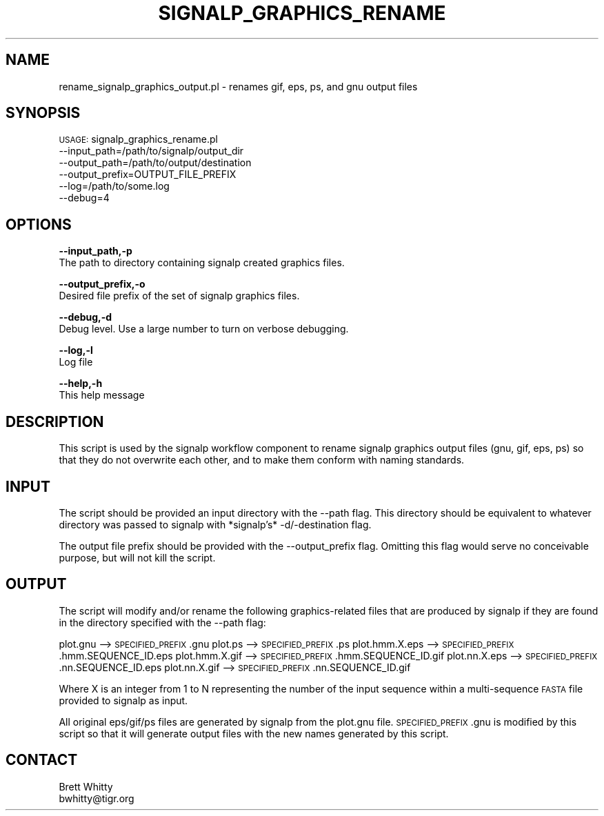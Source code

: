 .\" Automatically generated by Pod::Man v1.37, Pod::Parser v1.32
.\"
.\" Standard preamble:
.\" ========================================================================
.de Sh \" Subsection heading
.br
.if t .Sp
.ne 5
.PP
\fB\\$1\fR
.PP
..
.de Sp \" Vertical space (when we can't use .PP)
.if t .sp .5v
.if n .sp
..
.de Vb \" Begin verbatim text
.ft CW
.nf
.ne \\$1
..
.de Ve \" End verbatim text
.ft R
.fi
..
.\" Set up some character translations and predefined strings.  \*(-- will
.\" give an unbreakable dash, \*(PI will give pi, \*(L" will give a left
.\" double quote, and \*(R" will give a right double quote.  | will give a
.\" real vertical bar.  \*(C+ will give a nicer C++.  Capital omega is used to
.\" do unbreakable dashes and therefore won't be available.  \*(C` and \*(C'
.\" expand to `' in nroff, nothing in troff, for use with C<>.
.tr \(*W-|\(bv\*(Tr
.ds C+ C\v'-.1v'\h'-1p'\s-2+\h'-1p'+\s0\v'.1v'\h'-1p'
.ie n \{\
.    ds -- \(*W-
.    ds PI pi
.    if (\n(.H=4u)&(1m=24u) .ds -- \(*W\h'-12u'\(*W\h'-12u'-\" diablo 10 pitch
.    if (\n(.H=4u)&(1m=20u) .ds -- \(*W\h'-12u'\(*W\h'-8u'-\"  diablo 12 pitch
.    ds L" ""
.    ds R" ""
.    ds C` ""
.    ds C' ""
'br\}
.el\{\
.    ds -- \|\(em\|
.    ds PI \(*p
.    ds L" ``
.    ds R" ''
'br\}
.\"
.\" If the F register is turned on, we'll generate index entries on stderr for
.\" titles (.TH), headers (.SH), subsections (.Sh), items (.Ip), and index
.\" entries marked with X<> in POD.  Of course, you'll have to process the
.\" output yourself in some meaningful fashion.
.if \nF \{\
.    de IX
.    tm Index:\\$1\t\\n%\t"\\$2"
..
.    nr % 0
.    rr F
.\}
.\"
.\" For nroff, turn off justification.  Always turn off hyphenation; it makes
.\" way too many mistakes in technical documents.
.hy 0
.if n .na
.\"
.\" Accent mark definitions (@(#)ms.acc 1.5 88/02/08 SMI; from UCB 4.2).
.\" Fear.  Run.  Save yourself.  No user-serviceable parts.
.    \" fudge factors for nroff and troff
.if n \{\
.    ds #H 0
.    ds #V .8m
.    ds #F .3m
.    ds #[ \f1
.    ds #] \fP
.\}
.if t \{\
.    ds #H ((1u-(\\\\n(.fu%2u))*.13m)
.    ds #V .6m
.    ds #F 0
.    ds #[ \&
.    ds #] \&
.\}
.    \" simple accents for nroff and troff
.if n \{\
.    ds ' \&
.    ds ` \&
.    ds ^ \&
.    ds , \&
.    ds ~ ~
.    ds /
.\}
.if t \{\
.    ds ' \\k:\h'-(\\n(.wu*8/10-\*(#H)'\'\h"|\\n:u"
.    ds ` \\k:\h'-(\\n(.wu*8/10-\*(#H)'\`\h'|\\n:u'
.    ds ^ \\k:\h'-(\\n(.wu*10/11-\*(#H)'^\h'|\\n:u'
.    ds , \\k:\h'-(\\n(.wu*8/10)',\h'|\\n:u'
.    ds ~ \\k:\h'-(\\n(.wu-\*(#H-.1m)'~\h'|\\n:u'
.    ds / \\k:\h'-(\\n(.wu*8/10-\*(#H)'\z\(sl\h'|\\n:u'
.\}
.    \" troff and (daisy-wheel) nroff accents
.ds : \\k:\h'-(\\n(.wu*8/10-\*(#H+.1m+\*(#F)'\v'-\*(#V'\z.\h'.2m+\*(#F'.\h'|\\n:u'\v'\*(#V'
.ds 8 \h'\*(#H'\(*b\h'-\*(#H'
.ds o \\k:\h'-(\\n(.wu+\w'\(de'u-\*(#H)/2u'\v'-.3n'\*(#[\z\(de\v'.3n'\h'|\\n:u'\*(#]
.ds d- \h'\*(#H'\(pd\h'-\w'~'u'\v'-.25m'\f2\(hy\fP\v'.25m'\h'-\*(#H'
.ds D- D\\k:\h'-\w'D'u'\v'-.11m'\z\(hy\v'.11m'\h'|\\n:u'
.ds th \*(#[\v'.3m'\s+1I\s-1\v'-.3m'\h'-(\w'I'u*2/3)'\s-1o\s+1\*(#]
.ds Th \*(#[\s+2I\s-2\h'-\w'I'u*3/5'\v'-.3m'o\v'.3m'\*(#]
.ds ae a\h'-(\w'a'u*4/10)'e
.ds Ae A\h'-(\w'A'u*4/10)'E
.    \" corrections for vroff
.if v .ds ~ \\k:\h'-(\\n(.wu*9/10-\*(#H)'\s-2\u~\d\s+2\h'|\\n:u'
.if v .ds ^ \\k:\h'-(\\n(.wu*10/11-\*(#H)'\v'-.4m'^\v'.4m'\h'|\\n:u'
.    \" for low resolution devices (crt and lpr)
.if \n(.H>23 .if \n(.V>19 \
\{\
.    ds : e
.    ds 8 ss
.    ds o a
.    ds d- d\h'-1'\(ga
.    ds D- D\h'-1'\(hy
.    ds th \o'bp'
.    ds Th \o'LP'
.    ds ae ae
.    ds Ae AE
.\}
.rm #[ #] #H #V #F C
.\" ========================================================================
.\"
.IX Title "SIGNALP_GRAPHICS_RENAME 1"
.TH SIGNALP_GRAPHICS_RENAME 1 "2010-10-22" "perl v5.8.8" "User Contributed Perl Documentation"
.SH "NAME"
rename_signalp_graphics_output.pl \- renames gif, eps, ps, and gnu output files
.SH "SYNOPSIS"
.IX Header "SYNOPSIS"
\&\s-1USAGE:\s0 signalp_graphics_rename.pl 
        \-\-input_path=/path/to/signalp/output_dir 
        \-\-output_path=/path/to/output/destination
        \-\-output_prefix=OUTPUT_FILE_PREFIX
        \-\-log=/path/to/some.log
        \-\-debug=4
.SH "OPTIONS"
.IX Header "OPTIONS"
\&\fB\-\-input_path,\-p\fR 
    The path to directory containing signalp created graphics files.
.PP
\&\fB\-\-output_prefix,\-o\fR
    Desired file prefix of the set of signalp graphics files.
.PP
\&\fB\-\-debug,\-d\fR 
    Debug level.  Use a large number to turn on verbose debugging. 
.PP
\&\fB\-\-log,\-l\fR 
    Log file
.PP
\&\fB\-\-help,\-h\fR 
    This help message
.SH "DESCRIPTION"
.IX Header "DESCRIPTION"
This script is used by the signalp workflow component to rename signalp graphics output files (gnu, gif, eps, ps) so that they do not overwrite each other, and to make them conform with naming standards.
.SH "INPUT"
.IX Header "INPUT"
The script should be provided an input directory with the \-\-path flag.
This directory should be equivalent to whatever directory was passed to
signalp with *signalp's* \-d/\-destination flag.
.PP
The output file prefix should be provided with the \-\-output_prefix flag.
Omitting this flag would serve no conceivable purpose, but will not kill
the script.
.SH "OUTPUT"
.IX Header "OUTPUT"
The script will modify and/or rename the following graphics-related files
that are produced by signalp if they are found in the directory specified
with the \-\-path flag:
.PP
plot.gnu    \-\-> \s-1SPECIFIED_PREFIX\s0.gnu
plot.ps     \-\-> \s-1SPECIFIED_PREFIX\s0.ps
plot.hmm.X.eps  \-\-> \s-1SPECIFIED_PREFIX\s0.hmm.SEQUENCE_ID.eps
plot.hmm.X.gif  \-\-> \s-1SPECIFIED_PREFIX\s0.hmm.SEQUENCE_ID.gif
plot.nn.X.eps   \-\-> \s-1SPECIFIED_PREFIX\s0.nn.SEQUENCE_ID.eps
plot.nn.X.gif   \-\-> \s-1SPECIFIED_PREFIX\s0.nn.SEQUENCE_ID.gif
.PP
Where X is an integer from 1 to N representing the number of the input sequence
within a multi-sequence \s-1FASTA\s0 file provided to signalp as input.
.PP
All original eps/gif/ps files are generated by signalp from the plot.gnu file.
\&\s-1SPECIFIED_PREFIX\s0.gnu is modified by this script so that it will generate output
files with the new names generated by this script.
.SH "CONTACT"
.IX Header "CONTACT"
.Vb 2
\&    Brett Whitty
\&    bwhitty@tigr.org
.Ve
